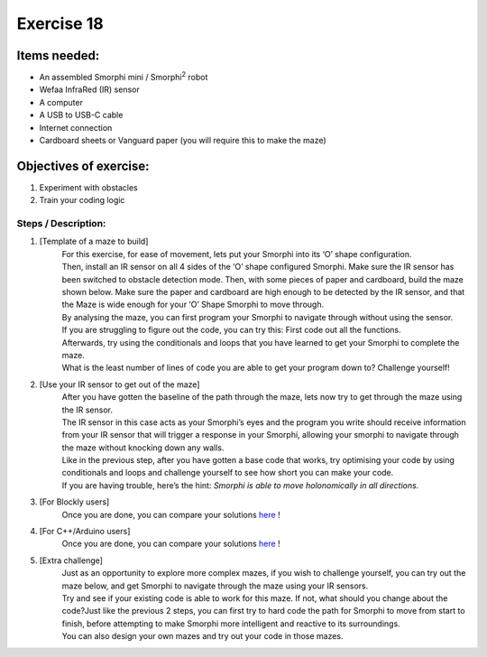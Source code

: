 .. _ex18:

Exercise 18
==============
Items needed:
--------------
* An assembled Smorphi mini / Smorphi\ :sup:`2` robot
* Wefaa InfraRed (IR) sensor
* A computer
* A USB to USB-C cable
* Internet connection
* Cardboard sheets or Vanguard paper (you will require this to make the maze)

Objectives of exercise:
-------------------------
1. Experiment with obstacles
2. Train your coding logic


Steps  / Description:
++++++++++++++++++++++++

#. [Template of a maze to build]
                        |    For this exercise, for ease of movement, lets put your Smorphi into its ‘O’ shape configuration.
                        |    Then, install an IR sensor on all 4 sides of the ‘O’ shape configured Smorphi. Make sure the IR sensor has been switched to obstacle detection mode. Then, with some pieces of paper and cardboard, build the maze shown below. Make sure the paper and cardboard are high enough to be detected by the IR sensor, and that the Maze is wide enough for your ‘O’ Shape Smorphi to move through.
                        |    |A|
                        |    By analysing the maze, you can first program your Smorphi to navigate through without using the sensor.
                        |    If you are struggling to figure out the code, you can try this: First code out all the functions.
                        |    Afterwards, try using the conditionals and loops that you have learned to get your Smorphi to complete the maze.
                        |    What is the least number of lines of code you are able to get your program down to? Challenge yourself!

#. [Use your IR sensor to get out of the maze]
                        |    After you have gotten the baseline of the path through the maze, lets now try to get through the maze using the IR sensor. 
                        |    The IR sensor in this case acts as your Smorphi’s eyes and the program you write should receive information from your IR sensor that will trigger a response in your Smorphi, allowing your smorphi to navigate through the maze without knocking down any walls.
                        |    Like in the previous step, after you have gotten a base code that works, try optimising your code by using conditionals and loops and challenge yourself to see how short you can make your code.
                        |    If you are having trouble, here’s the hint: *Smorphi is able to move holonomically in all directions.*

#. [For Blockly users]
                        |    Once you are done, you can compare your solutions `here <https://github.com/WefaaRobotics/Smorphi-Wiki/blob/main/Robot%20exercises%20images/18/2.png>`_ !

#. [For C++/Arduino users] 
                        |    Once you are done, you can compare your solutions `here <https://github.com/WefaaRobotics/Smorphi/blob/main/exercise/exercise_18/exercise_18.ino>`_ !

#. [Extra challenge]
                        |    Just as an opportunity to explore more complex mazes, if you wish to challenge yourself, you can try out the maze below, and get Smorphi to navigate through the maze using your IR sensors. 
                        |    |B| 
                        |    Try and see if your existing code is able to work for this maze. If not, what should you change about the code?Just like the previous 2 steps, you can first try to hard code the path for Smorphi to move from start to finish, before attempting to make Smorphi more intelligent and reactive to its surroundings.
                        |    You can also design your own mazes and try out your code in those mazes.




.. |A| image:: 1.PNG
               :width: 800 

.. |B| image:: 3.PNG
               :width: 800 








